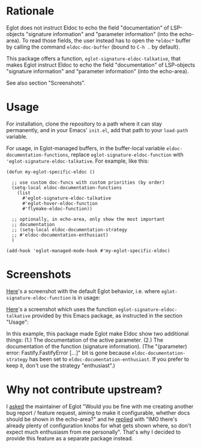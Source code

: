 * Rationale

Eglot does not instruct Eldoc to echo the field "documentation" of
LSP-objects "signature information" and "parameter information" (into
the echo-area). To read those fields, the user instead has to open the
=*eldoc*= buffer by calling the command ~eldoc-doc-buffer~ (bound to
=C-h .= by default).

This package offers a function, ~eglot-signature-eldoc-talkative~,
that makes Eglot instruct Eldoc to echo the field "documentation" of
LSP-objects "signature information" and "parameter information" (into
the echo-area).

See also section "Screenshots".

* Usage

For installation, clone the repository to a path where it can stay
permanently, and in your Emacs' =init.el=, add that path to your
~load-path~ variable.

For usage, in Eglot-managed buffers, in the buffer-local variable
~eldoc-documentation-functions~, replace
~eglot-signature-eldoc-function~ with
~'eglot-signature-eldoc-talkative~. For example, like this:

#+begin_src elisp
(defun my-eglot-specific-eldoc ()

  ;; use custom doc-funcs with custom priorities (by order)
  (setq-local eldoc-documentation-functions
    (list
      #'eglot-signature-eldoc-talkative
      #'eglot-hover-eldoc-function
      #'flymake-eldoc-function))

  ;; optionally, in echo-area, only show the most important
  ;; documentation
  ;; (setq-local eldoc-documentation-strategy
  ;; #'eldoc-documentation-enthusiast)
  )

(add-hook 'eglot-managed-mode-hook #'my-eglot-specific-eldoc)
#+end_src

* Screenshots

[[https://codeberg.org/mekeor/emacs-eglot-signature-eldoc-talkative/raw/branch/screenshots/default.png][Here]]'s a screenshot with the default Eglot behavior, i.e. where
~eglot-signature-eldoc-function~ is in usage:

#+html: <img src="https://codeberg.org/mekeor/emacs-eglot-signature-eldoc-talkative/raw/branch/screenshots/default.png">

[[https://codeberg.org/mekeor/emacs-eglot-signature-eldoc-talkative/raw/branch/screenshots/default.png][Here]]'s a screenshot which uses the function
~eglot-signature-eldoc-talkative~ provided by this Emacs package, as
instructed in the section "Usage":

#+html: <img src="https://codeberg.org/mekeor/emacs-eglot-signature-eldoc-talkative/raw/branch/screenshots/talkative.png">

In this example, this package made Eglot make Eldoc show two
additional things: (1.) The documentation of the active parameter.
(2.) The documentation of the function (signature information). (The
"(parameter) error: Fastify.FastifyError […]" bit is gone because
~eldoc-documentation-strategy~ has been set to
~eldoc-documentation-enthusiast~. If you prefer to keep it, don't use
the strategy "enthusiast".)

* Why not contribute upstream?

I [[https://lists.gnu.org/archive/html/bug-gnu-emacs/2023-04/msg00613.html][asked]] the maintainer of Eglot "Would you be fine with me creating
another bug report / feature request, aiming to make it configurable,
whether docs should be shown in the echo-area?" and he [[https://lists.gnu.org/archive/html/bug-gnu-emacs/2023-04/msg00618.html][replied]] with
"IMO there's already plenty of configuration knobs for what gets shown
where, so don't expect much enthusiasm from me personally". That's why
I decided to provide this feature as a separate package instead.
